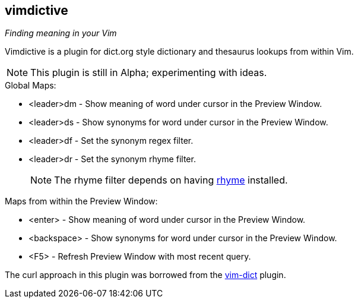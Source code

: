 vimdictive
----------

__Finding meaning in your Vim__

Vimdictive is a plugin for dict.org style dictionary and thesaurus
lookups from within Vim.

NOTE: This plugin is still in Alpha; experimenting with ideas.

.Global Maps:

* <leader>dm - Show meaning of word under cursor in the Preview
Window.
* <leader>ds - Show synonyms for word under cursor in the Preview
Window.
* <leader>df - Set the synonym regex filter.
* <leader>dr - Set the synonym rhyme filter.
+
NOTE: The rhyme filter depends on having
http://rhyme.sourceforge.net/[rhyme] installed.

.Maps from within the Preview Window:

* <enter> - Show meaning of word under cursor in the Preview Window.
* <backspace> - Show synonyms for word under cursor in the Preview Window.
* <F5> - Refresh Preview Window with most recent query.

The curl approach in this plugin was borrowed from the
https://github.com/szw/vim-dict.git[vim-dict] plugin.
